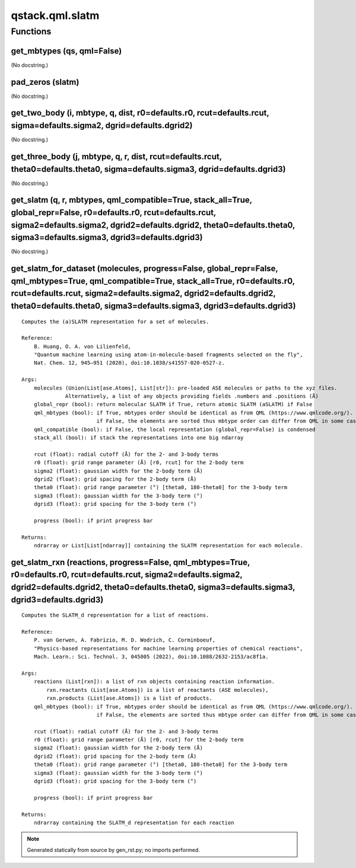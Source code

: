 qstack.qml.slatm
================

Functions
---------

get\_mbtypes (qs, qml=False)
~~~~~~~~~~~~~~~~~~~~~~~~~~~~

(No docstring.)

pad\_zeros (slatm)
~~~~~~~~~~~~~~~~~~

(No docstring.)

get\_two\_body (i, mbtype, q, dist, r0=defaults.r0, rcut=defaults.rcut, sigma=defaults.sigma2, dgrid=defaults.dgrid2)
~~~~~~~~~~~~~~~~~~~~~~~~~~~~~~~~~~~~~~~~~~~~~~~~~~~~~~~~~~~~~~~~~~~~~~~~~~~~~~~~~~~~~~~~~~~~~~~~~~~~~~~~~~~~~~~~~~~~~

(No docstring.)

get\_three\_body (j, mbtype, q, r, dist, rcut=defaults.rcut, theta0=defaults.theta0, sigma=defaults.sigma3, dgrid=defaults.dgrid3)
~~~~~~~~~~~~~~~~~~~~~~~~~~~~~~~~~~~~~~~~~~~~~~~~~~~~~~~~~~~~~~~~~~~~~~~~~~~~~~~~~~~~~~~~~~~~~~~~~~~~~~~~~~~~~~~~~~~~~~~~~~~~~~~~~~

(No docstring.)

get\_slatm (q, r, mbtypes, qml\_compatible=True, stack\_all=True, global\_repr=False, r0=defaults.r0, rcut=defaults.rcut, sigma2=defaults.sigma2, dgrid2=defaults.dgrid2, theta0=defaults.theta0, sigma3=defaults.sigma3, dgrid3=defaults.dgrid3)
~~~~~~~~~~~~~~~~~~~~~~~~~~~~~~~~~~~~~~~~~~~~~~~~~~~~~~~~~~~~~~~~~~~~~~~~~~~~~~~~~~~~~~~~~~~~~~~~~~~~~~~~~~~~~~~~~~~~~~~~~~~~~~~~~~~~~~~~~~~~~~~~~~~~~~~~~~~~~~~~~~~~~~~~~~~~~~~~~~~~~~~~~~~~~~~~~~~~~~~~~~~~~~~~~~~~~~~~~~~~~~~~~~~~~~~~~~~~~~~~~

(No docstring.)

get\_slatm\_for\_dataset (molecules, progress=False, global\_repr=False, qml\_mbtypes=True, qml\_compatible=True, stack\_all=True, r0=defaults.r0, rcut=defaults.rcut, sigma2=defaults.sigma2, dgrid2=defaults.dgrid2, theta0=defaults.theta0, sigma3=defaults.sigma3, dgrid3=defaults.dgrid3)
~~~~~~~~~~~~~~~~~~~~~~~~~~~~~~~~~~~~~~~~~~~~~~~~~~~~~~~~~~~~~~~~~~~~~~~~~~~~~~~~~~~~~~~~~~~~~~~~~~~~~~~~~~~~~~~~~~~~~~~~~~~~~~~~~~~~~~~~~~~~~~~~~~~~~~~~~~~~~~~~~~~~~~~~~~~~~~~~~~~~~~~~~~~~~~~~~~~~~~~~~~~~~~~~~~~~~~~~~~~~~~~~~~~~~~~~~~~~~~~~~~~~~~~~~~~~~~~~~~~~~~~~~~~~~~~~~~~~~~~~~~~~~~

::

    Computes the (a)SLATM representation for a set of molecules.

    Reference:
        B. Huang, O. A. von Lilienfeld,
        "Quantum machine learning using atom-in-molecule-based fragments selected on the fly",
        Nat. Chem. 12, 945–951 (2020), doi:10.1038/s41557-020-0527-z.

    Args:
        molecules (Union(List[ase.Atoms], List[str]): pre-loaded ASE molecules or paths to the xyz files.
                  Alternatively, a list of any objects providing fields .numbers and .positions (Å)
        global_repr (bool): return molecular SLATM if True, return atomic SLATM (aSLATM) if False
        qml_mbtypes (bool): if True, mbtypes order should be identical as from QML (https://www.qmlcode.org/).
                            if False, the elements are sorted thus mbtype order can differ from QML in some cases
        qml_compatible (bool): if False, the local representation (global_repr=False) is condensed
        stack_all (bool): if stack the representations into one big ndarray

        rcut (float): radial cutoff (Å) for the 2- and 3-body terms
        r0 (float): grid range parameter (Å) [r0, rcut] for the 2-body term
        sigma2 (float): gaussian width for the 2-body term (Å)
        dgrid2 (float): grid spacing for the 2-body term (Å)
        theta0 (float): grid range parameter (°) [theta0, 180-theta0] for the 3-body term
        sigma3 (float): gaussian width for the 3-body term (°)
        dgrid3 (float): grid spacing for the 3-body term (°)

        progress (bool): if print progress bar

    Returns:
        ndrarray or List[List[ndarray]] containing the SLATM representation for each molecule.

get\_slatm\_rxn (reactions, progress=False, qml\_mbtypes=True, r0=defaults.r0, rcut=defaults.rcut, sigma2=defaults.sigma2, dgrid2=defaults.dgrid2, theta0=defaults.theta0, sigma3=defaults.sigma3, dgrid3=defaults.dgrid3)
~~~~~~~~~~~~~~~~~~~~~~~~~~~~~~~~~~~~~~~~~~~~~~~~~~~~~~~~~~~~~~~~~~~~~~~~~~~~~~~~~~~~~~~~~~~~~~~~~~~~~~~~~~~~~~~~~~~~~~~~~~~~~~~~~~~~~~~~~~~~~~~~~~~~~~~~~~~~~~~~~~~~~~~~~~~~~~~~~~~~~~~~~~~~~~~~~~~~~~~~~~~~~~~~~~~~~~~~~~

::

    Computes the SLATM_d representation for a list of reactions.

    Reference:
        P. van Gerwen, A. Fabrizio, M. D. Wodrich, C. Corminboeuf,
        "Physics-based representations for machine learning properties of chemical reactions",
        Mach. Learn.: Sci. Technol. 3, 045005 (2022), doi:10.1088/2632-2153/ac8f1a.

    Args:
        reactions (List[rxn]): a list of rxn objects containing reaction information.
            rxn.reactants (List[ase.Atoms]) is a list of reactants (ASE molecules),
            rxn.products (List[ase.Atoms]) is a list of products.
        qml_mbtypes (bool): if True, mbtypes order should be identical as from QML (https://www.qmlcode.org/).
                            if False, the elements are sorted thus mbtype order can differ from QML in some cases

        rcut (float): radial cutoff (Å) for the 2- and 3-body terms
        r0 (float): grid range parameter (Å) [r0, rcut] for the 2-body term
        sigma2 (float): gaussian width for the 2-body term (Å)
        dgrid2 (float): grid spacing for the 2-body term (Å)
        theta0 (float): grid range parameter (°) [theta0, 180-theta0] for the 3-body term
        sigma3 (float): gaussian width for the 3-body term (°)
        dgrid3 (float): grid spacing for the 3-body term (°)

        progress (bool): if print progress bar

    Returns:
        ndrarray containing the SLATM_d representation for each reaction

.. note::
   Generated statically from source by gen_rst.py; no imports performed.
